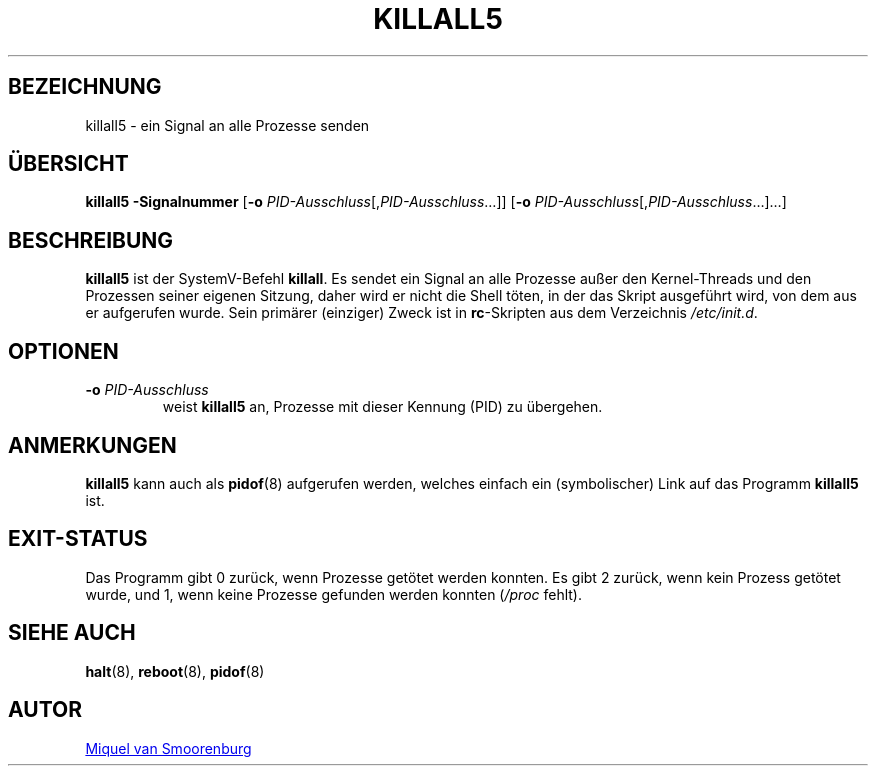 '\" -*- coding: UTF-8 -*-
.\" Copyright (C) 1998-2003 Miquel van Smoorenburg.
.\"
.\" This program is free software; you can redistribute it and/or modify
.\" it under the terms of the GNU General Public License as published by
.\" the Free Software Foundation; either version 2 of the License, or
.\" (at your option) any later version.
.\"
.\" This program is distributed in the hope that it will be useful,
.\" but WITHOUT ANY WARRANTY; without even the implied warranty of
.\" MERCHANTABILITY or FITNESS FOR A PARTICULAR PURPOSE.  See the
.\" GNU General Public License for more details.
.\"
.\" You should have received a copy of the GNU General Public License
.\" along with this program; if not, write to the Free Software
.\" Foundation, Inc., 51 Franklin Street, Fifth Floor, Boston, MA 02110-1301 USA
.\"
.\"*******************************************************************
.\"
.\" This file was generated with po4a. Translate the source file.
.\"
.\"*******************************************************************
.TH KILLALL5 8 "4. November 2003" "sysvinit " Linux\-Systemverwaltungshandbuch
.SH BEZEICHNUNG
killall5 \- ein Signal an alle Prozesse senden
.SH ÜBERSICHT
\fBkillall5\fP \fB\-Signalnummer\fP [\fB\-o\fP \fIPID\-Ausschluss\fP[,\fIPID\-Ausschluss\fP…]]
[\fB\-o\fP \fIPID\-Ausschluss\fP[,\fIPID\-Ausschluss\fP…]…]
.SH BESCHREIBUNG
\fBkillall5\fP ist der SystemV\-Befehl \fBkillall\fP. Es sendet ein Signal an alle
Prozesse außer den Kernel\-Threads und den Prozessen seiner eigenen Sitzung,
daher wird er nicht die Shell töten, in der das Skript ausgeführt wird, von
dem aus er aufgerufen wurde. Sein primärer (einziger) Zweck ist in
\fBrc\fP\-Skripten aus dem Verzeichnis \fI/etc/init.d\fP.
.SH OPTIONEN
.IP "\fB\-o\fP \fIPID\-Ausschluss\fP"
weist \fBkillall5\fP an, Prozesse mit dieser Kennung (PID) zu übergehen.
.SH ANMERKUNGEN
\fBkillall5\fP kann auch als \fBpidof\fP(8) aufgerufen werden, welches einfach ein
(symbolischer) Link auf das Programm \fBkillall5\fP ist.
.SH EXIT\-STATUS
Das Programm gibt 0 zurück, wenn Prozesse getötet werden konnten. Es gibt 2
zurück, wenn kein Prozess getötet wurde, und 1, wenn keine Prozesse gefunden
werden konnten (\fI/proc\fP fehlt).
.SH "SIEHE AUCH"
\fBhalt\fP(8), \fBreboot\fP(8), \fBpidof\fP(8)
.SH AUTOR
.MT miquels@\:cistron\:.nl
Miquel van Smoorenburg
.ME
